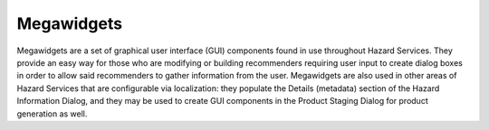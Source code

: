 ***********
Megawidgets
***********

Megawidgets are a set of graphical user interface (GUI) components found in use throughout Hazard Services. They provide an easy way for those who are modifying or building recommenders requiring user input to create dialog boxes in order to allow said recommenders to gather information from the user. Megawidgets are also used in other areas of Hazard Services that are configurable via localization: they populate the Details (metadata) section of the Hazard Information Dialog, and they may be used to create GUI components in the Product Staging Dialog for product generation as well.
